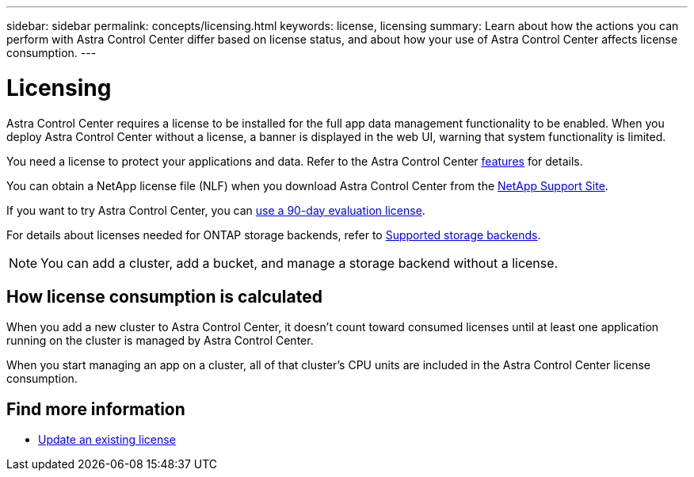 ---
sidebar: sidebar
permalink: concepts/licensing.html
keywords: license, licensing
summary: Learn about how the actions you can perform with Astra Control Center differ based on license status, and about how your use of Astra Control Center affects license consumption.
---

= Licensing
:hardbreaks:
:icons: font
:imagesdir: ../media/concepts/

[.lead]
Astra Control Center requires a license to be installed for the full app data management functionality to be enabled. When you deploy Astra Control Center without a license, a banner is displayed in the web UI, warning that system functionality is limited.

You need a license to protect your applications and data. Refer to the Astra Control Center link:../get-started/intro.html[features] for details. 

You can obtain a NetApp license file (NLF) when you download Astra Control Center from the https://mysupport.netapp.com/site/products/all/details/astra-control-center/downloads-tab[NetApp Support Site^]. 

If you want to try Astra Control Center, you can link:setup_overview.html#add-a-full-or-evaluation-license[use a 90-day evaluation license].

For details about licenses needed for ONTAP storage backends, refer to link:../get-started/requirements.html[Supported storage backends].

//Astra Control Center has full functionality when a license is installed, and reduced functionality without a license. Learn about how the actions you can perform with Astra Control Center differ based on license status, and about how your use of Astra Control Center affects license consumption.

//When no license is installed, the Astra Control Center web UI displays a banner with a message warning that system functionality is limited. In addition to the banner, web UI buttons and API functionality are disabled for the following actions and features:

//The following operations require a valid license:

//* Managing new applications
//* Creating snapshots or backups
//* Configuring a protection policy to schedule snapshots or backups
//* Restoring from a snapshot or backup
//* Cloning from a snapshot or current state
//* Replicating applications to a remote system

//* Applying a new license if the number of CPU cores currently managed by the Astra Control Center instance exceeds the CPU core count in the license being applied

NOTE: You can add a cluster, add a bucket, and manage a storage backend without a license.

//NOTE: On Astra Control Center systems without a license, you can always add a cluster or add a bucket.

== How license consumption is calculated

When you add a new cluster to Astra Control Center, it doesn't count toward consumed licenses until at least one application running on the cluster is managed by Astra Control Center.


When you start managing an app on a cluster, all of that cluster’s CPU units are included in the Astra Control Center license consumption.


//However, if all of the managed apps on a cluster are Astra Control Center apps, the cluster is ignored in the consumption calculation. This enables you to use an unlicensed Astra Control Center system to manage another Astra Control Center system and back up and restore its Astra Control Center apps.


== Find more information
* link:../use/update-licenses.html[Update an existing license]

